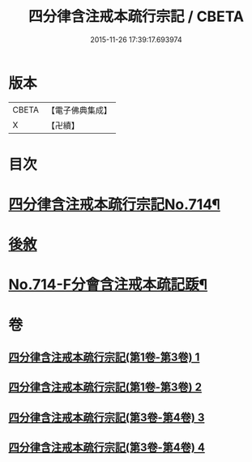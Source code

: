 #+TITLE: 四分律含注戒本疏行宗記 / CBETA
#+DATE: 2015-11-26 17:39:17.693974
* 版本
 |     CBETA|【電子佛典集成】|
 |         X|【卍續】    |

* 目次
* [[file:KR6k0146_003.txt::003-0001a1][四分律含注戒本疏行宗記No.714¶]]
* [[file:KR6k0146_004.txt::0174c13][後敘]]
* [[file:KR6k0146_004.txt::0175b1][No.714-F分會含注戒本疏記䟦¶]]
* 卷
** [[file:KR6k0146_001.txt][四分律含注戒本疏行宗記(第1卷-第3卷) 1]]
** [[file:KR6k0146_002.txt][四分律含注戒本疏行宗記(第1卷-第3卷) 2]]
** [[file:KR6k0146_003.txt][四分律含注戒本疏行宗記(第3卷-第4卷) 3]]
** [[file:KR6k0146_004.txt][四分律含注戒本疏行宗記(第3卷-第4卷) 4]]

